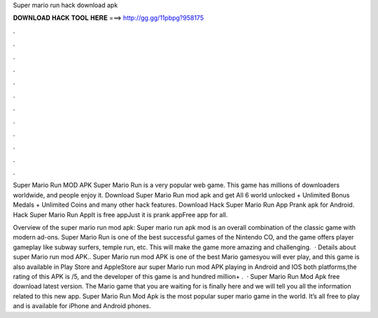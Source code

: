 Super mario run hack download apk



𝐃𝐎𝐖𝐍𝐋𝐎𝐀𝐃 𝐇𝐀𝐂𝐊 𝐓𝐎𝐎𝐋 𝐇𝐄𝐑𝐄 ===> http://gg.gg/11pbpg?958175



.



.



.



.



.



.



.



.



.



.



.



.

Super Mario Run MOD APK Super Mario Run is a very popular web game. This game has millions of downloaders worldwide, and people enjoy it. Download Super Mario Run mod apk and get All 6 world unlocked + Unlimited Bonus Medals + Unlimited Coins and many other hack features. Download Hack Super Mario Run App Prank apk for Android. Hack Super Mario Run AppIt is free appJust it is prank appFree app for all.

Overview of the super mario run mod apk: Super mario run apk mod is an overall combination of the classic game with modern ad-ons. Super Mario Run is one of the best successful games of the Nintendo CO, and the game offers player gameplay like subway surfers, temple run, etc. This will make the game more amazing and challenging.  · Details about super Mario run mod APK.. Super Mario run mod APK is one of the best Mario gamesyou will ever play, and this game is also available in Play Store and AppleStore aur super Mario run mod APK playing in Android and IOS both platforms,the rating of this APK is /5, and the developer of this game is  and hundred million+ .  · Super Mario Run Mod Apk free download latest version. The Mario game that you are waiting for is finally here and we will tell you all the information related to this new app. Super Mario Run Mod Apk is the most popular super mario game in the world. It’s all free to play and is available for iPhone and Android phones.
